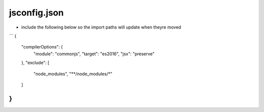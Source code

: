 jsconfig.json
=============

- include the following below so the import paths will update when theyre moved


```
{
    "compilerOptions": {
        "module": "commonjs",
        "target": "es2016",
        "jsx": "preserve"
    },
    "exclude": [
        "node_modules",
        "**/node_modules/*"
    ]
}
```